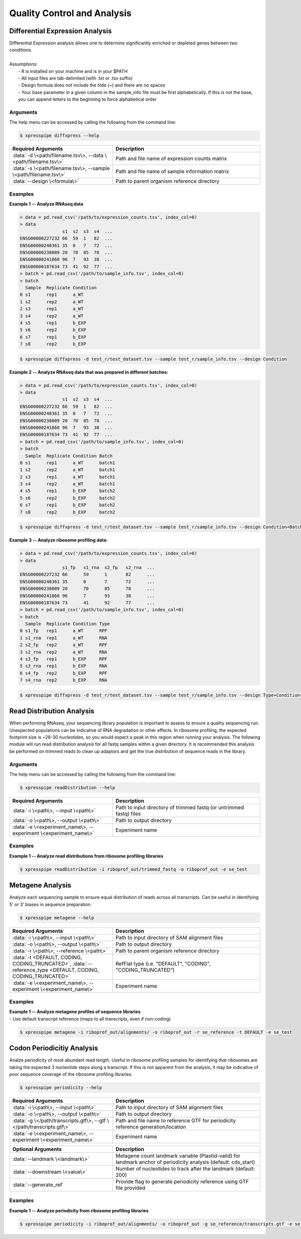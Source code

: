 ##############################
Quality Control and Analysis
##############################

=================================
Differential Expression Analysis
=================================
| Differential Expression analysis allows one to determine significantly enriched or depleted genes between two conditions.
|
| Assumptions:
|   - R is installed on your machine and is in your $PATH
|   - All input files are tab-delimited (with .txt or .tsv suffix)
|   - Design formula does not include the tilde (~) and there are no spaces
|   - Your base parameter in a given column in the sample_info file must be first alphabetically. If this is not the base, you can append letters to the beginning to force alphabetical order

-----------
Arguments
-----------
| The help menu can be accessed by calling the following from the command line:

.. code-block:: shell

  $ xpresspipe diffxpress --help

.. list-table::
   :widths: 35 50
   :header-rows: 1

   * - Required Arguments
     - Description
   * - :data:`-d \<path/filename.tsv\>, --data \<path/filename.tsv\>`
     - Path and file name of expression counts matrix
   * - :data:`-s \<path/filename.tsv\>, --sample \<path/filename.tsv\>`
     - Path and file name of sample information matrix
   * - :data:`--design \<formula\>`
     - Path to parent organism reference directory

-----------
Examples
-----------
| **Example 1 -- Analyze RNAseq data**

.. ident with TABs
.. code-block:: python

  > data = pd.read_csv('/path/to/expression_counts.tsv', index_col=0)
  > data
                  s1  s2  s3  s4  ...
  ENSG00000227232 66  59  1   82  ...
  ENSG00000240361 35  0   7   72  ...
  ENSG00000238009 20  70  85  78  ...
  ENSG00000241860 96  7   93  38  ...
  ENSG00000187634 73  41  92  77  ...
  > batch = pd.read_csv('/path/to/sample_info.tsv', index_col=0)
  > batch
    Sample  Replicate Condition
  0 s1      rep1      a_WT
  1 s2      rep2      a_WT
  2 s3      rep1      a_WT
  3 s4      rep2      a_WT
  4 s5      rep1      b_EXP
  5 s6      rep2      b_EXP
  6 s7      rep1      b_EXP
  7 s8      rep2      b_EXP

.. code-block:: shell

  $ xpresspipe diffxpress -d test_r/test_dataset.tsv --sample test_r/sample_info.tsv --design Condition

| **Example 2 -- Analyze RNAseq data that was prepared in different batches:**

.. ident with TABs
.. code-block:: python

  > data = pd.read_csv('/path/to/expression_counts.tsv', index_col=0)
  > data
                  s1  s2  s3  s4  ...
  ENSG00000227232 66  59  1   82  ...
  ENSG00000240361 35  0   7   72  ...
  ENSG00000238009 20  70  85  78  ...
  ENSG00000241860 96  7   93  38  ...
  ENSG00000187634 73  41  92  77  ...
  > batch = pd.read_csv('/path/to/sample_info.tsv', index_col=0)
  > batch
    Sample  Replicate Condition Batch
  0 s1      rep1      a_WT      batch1
  1 s2      rep2      a_WT      batch1
  2 s3      rep1      a_WT      batch1
  3 s4      rep2      a_WT      batch1
  4 s5      rep1      b_EXP     batch2
  5 s6      rep2      b_EXP     batch2
  6 s7      rep1      b_EXP     batch2
  7 s8      rep2      b_EXP     batch2

.. code-block:: shell

  $ xpresspipe diffxpress -d test_r/test_dataset.tsv --sample test_r/sample_info.tsv --design Condition+Batch

| **Example 3 -- Analyze ribosome profiling data:**

.. ident with TABs
.. code-block:: python

  > data = pd.read_csv('/path/to/expression_counts.tsv', index_col=0)
  > data
                  s1_fp   s1_rna  s2_fp   s2_rna  ...
  ENSG00000227232 66      59      1       82      ...
  ENSG00000240361 35      0       7       72      ...
  ENSG00000238009 20      70      85      78      ...
  ENSG00000241860 96      7       93      38      ...
  ENSG00000187634 73      41      92      77      ...
  > batch = pd.read_csv('/path/to/sample_info.tsv', index_col=0)
  > batch
    Sample  Replicate Condition Type
  0 s1_fp   rep1      a_WT      RPF
  1 s1_rna  rep1      a_WT      RNA
  2 s2_fp   rep2      a_WT      RPF
  3 s2_rna  rep2      a_WT      RNA
  4 s3_fp   rep1      b_EXP     RPF
  5 s3_rna  rep1      b_EXP     RNA
  6 s4_fp   rep2      b_EXP     RPF
  7 s4_rna  rep2      b_EXP     RNA

.. code-block:: shell

  $ xpresspipe diffxpress -d test_r/test_dataset.tsv --sample test_r/sample_info.tsv --design Type+Condition+Type:Condition

=================================
Read Distribution Analysis
=================================
| When performing RNAseq, your sequencing library population is important to assess to ensure a quality sequencing run. Unexpected populations can be indicative of RNA degradation or other effects. In ribosome profiling, the expected footprint size is ~28-30 nucleotides, so you would expect a peak in this region when running your analysis. The following module will run read distribution analysis for all fastq samples within a given directory. It is recommended this analysis be performed on trimmed reads to clean up adaptors and get the true distribution of sequence reads in the library.

-----------
Arguments
-----------
| The help menu can be accessed by calling the following from the command line:

.. code-block:: shell

  $ xpresspipe readDistribution --help

.. list-table::
   :widths: 35 50
   :header-rows: 1

   * - Required Arguments
     - Description
   * - :data:`-i \<path\>, --input \<path\>`
     - Path to input directory of trimmed fastq (or untrimmed fastq) files
   * - :data:`-o \<path\>, --output \<path\>`
     - Path to output directory
   * - :data:`-e \<experiment_name\>, --experiment \<experiment_name\>`
     - Experiment name

-----------
Examples
-----------
| **Example 1 -- Analyze read distributions from ribosome profiling libraries**

.. ident with TABs
.. code-block:: python

  $ xpresspipe readDistribution -i riboprof_out/trimmed_fastq -o riboprof_out -e se_test

.. image:: se_test_fastqc_summary.png
  :width: 450px

=================================
Metagene Analysis
=================================
| Analyze each sequencing sample to ensure equal distribution of reads across all transcripts. Can be useful in identifying 5' or 3' biases in sequence preparation.

.. code-block:: shell

  $ xpresspipe metagene --help

.. list-table::
   :widths: 35 50
   :header-rows: 1

   * - Required Arguments
     - Description
   * - :data:`-i \<path\>, --input \<path\>`
     - Path to input directory of SAM alignment files
   * - :data:`-o \<path\>, --output \<path\>`
     - Path to output directory
   * - :data:`-r \<path\>, --reference \<path\>`
     - Path to parent organism reference directory
   * - :data:`-t <DEFAULT, CODING, CODING_TRUNCATED>`, :data:`--reference_type <DEFAULT, CODING, CODING_TRUNCATED>`
     - RefFlat type (i.e. "DEFAULT", "CODING", "CODING_TRUNCATED")
   * - :data:`-e \<experiment_name\>, --experiment \<experiment_name\>`
     - Experiment name

-----------
Examples
-----------
| **Example 1 -- Analyze metagene profiles of sequence libraries**
| - Use default transcript reference (maps to all transcripts, even if non-coding)

.. ident with TABs
.. code-block:: python

  $ xpresspipe metagene -i riboprof_out/alignments/ -o riboprof_out -r se_reference -t DEFAULT -e se_test

.. image:: se_test_metagene_summary.png
  :width: 450px

=================================
Codon Periodicitiy Analysis
=================================
| Analze periodicity of most abundant read length. Useful in ribosome profiling samples for identifying that ribosomes are taking the expected 3 nucleotide steps along a transcript. If this is not apparent from the analysis, it may be indicative of poor sequence coverage of the ribosome profiling libraries.

.. code-block:: shell

  $ xpresspipe periodicity --help

.. list-table::
   :widths: 35 50
   :header-rows: 1

   * - Required Arguments
     - Description
   * - :data:`-i \<path\>, --input \<path\>`
     - Path to input directory of SAM alignment files
   * - :data:`-o \<path\>, --output \<path\>`
     - Path to output directory
   * - :data:`-g \</path/transcripts.gtf\>, --gtf \</path/transcripts.gtf\>`
     - Path and file name to reference GTF for periodicity reference generation/location
   * - :data:`-e \<experiment_name\>, --experiment \<experiment_name\>`
     - Experiment name

.. list-table::
  :widths: 35 50
  :header-rows: 1

  * - Optional Arguments
    - Description
  * - :data:`--landmark \<landmark\>`
    -  Metagene count landmark variable (Plastid-valid) for landmark anchor of periodicity analysis (default: cds_start)
  * - :data:`--downstream \<value\>`
    - Number of nucleotides to track after the landmark (default: 200)
  * - :data:`--generate_ref`
    - Provide flag to generate periodicity reference using GTF file provided

-----------
Examples
-----------
| **Example 1 -- Analyze periodicity from ribosome profiling libraries**

.. ident with TABs
.. code-block:: python

  $ xpresspipe periodicity -i riboprof_out/alignments/ -o riboprof_out -g se_reference/transcripts.gtf -e se_test

.. image:: se_test_periodicity_summary.png
  :width: 450px
